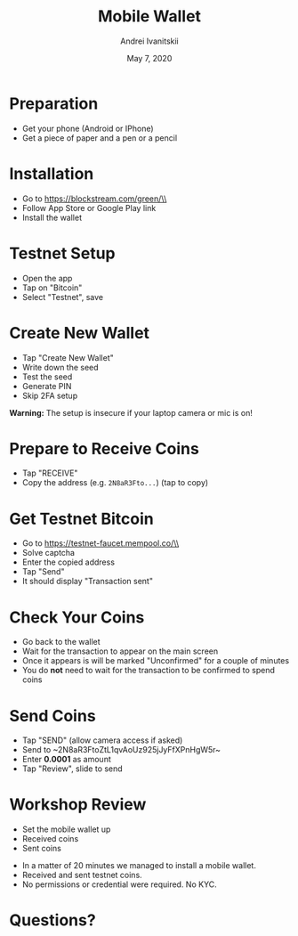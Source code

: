 #+TITLE: Mobile Wallet
#+AUTHOR: Andrei Ivanitskii
#+DATE: May 7, 2020

#+REVEAL_ROOT: ../ext/reveal.js-3.9.2/
#+REVEAL_THEME: moon
#+REVEAL_EXTRA_CSS: ../ext/custom.css
#+REVEAL_TITLE_SLIDE: ../ext/title-slide.html

#+OPTIONS: num:t toc:nil reveal_history:t

* Preparation
  - Get your phone (Android or IPhone)
  - Get a piece of paper and a pen or a pencil
* Installation
  - Go to https://blockstream.com/green/\\
    [[./imgs/qr-blockstream-com-green.png]]
  - Follow App Store or Google Play link
  - Install the wallet
* Testnet Setup
  - Open the app
  - Tap on "Bitcoin"
  - Select "Testnet", save
* Create New Wallet
  - Tap "Create New Wallet"
  - Write down the seed
  - Test the seed
  - Generate PIN
  - Skip 2FA setup
*Warning:* The setup is insecure if your laptop camera or mic is on!
* Prepare to Receive Coins
  - Tap "RECEIVE"
  - Copy the address (e.g. ~2N8aR3Fto...~) (tap to copy)
* Get Testnet Bitcoin
  - Go to https://testnet-faucet.mempool.co/\\
    [[./imgs/qr-testnet-faucet.png]]
  - Solve captcha
  - Enter the copied address
  - Tap "Send"
  - It should display "Transaction sent"
* Check Your Coins
  - Go back to the wallet
  - Wait for the transaction to appear on the main screen
  - Once it appears is will be marked "Unconfirmed" for a couple of minutes
  - You do *not* need to wait for the transaction to be confirmed to spend coins
* Send Coins
  - Tap "SEND" (allow camera access if asked)
  - Send to ~2N8aR3FtoZtL1qvAoUz925jJyFfXPnHgW5r~\\
    [[./imgs/qr-testnet-address.png]]
  - Enter *0.0001* as amount
  - Tap "Review", slide to send
* Workshop Review
  - Set the mobile wallet up
  - Received coins
  - Sent coins
#+BEGIN_NOTES
 - In a matter of 20 minutes we managed to install a mobile wallet.
 - Received and sent testnet coins.
 - No permissions or credential were required. No KYC.
#+END_NOTES
* Questions?
